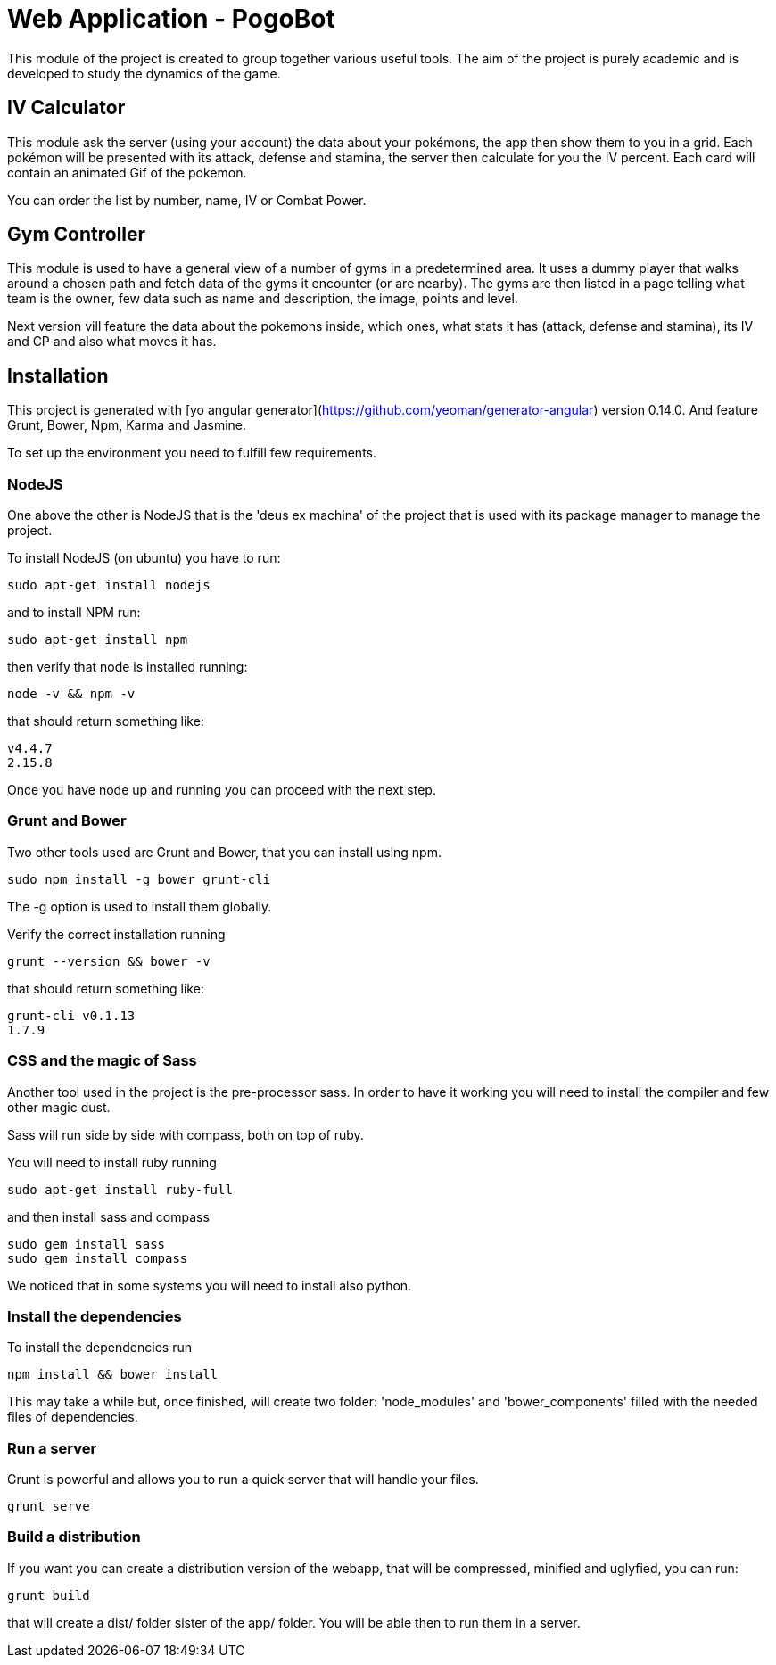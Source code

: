 = Web Application - PogoBot

This module of the project is created to group together various useful tools.
The aim of the project is purely academic and is developed to study the dynamics of the game.

== IV Calculator

This module ask the server (using your account) the data about your pokémons, the app then show them to you in a grid. Each pokémon will be presented with its attack, defense and stamina, the server then calculate for you the IV percent. Each card will contain an animated Gif of the pokemon.

You can order the list by number, name, IV or Combat Power.

== Gym Controller

This module is used to have a general view of a number of gyms in a predetermined area. It uses a dummy player that walks around a chosen path and fetch data of the gyms it encounter (or are nearby).
The gyms are then listed in a page telling what team is the owner, few data such as name and description, the image, points and level.

Next version vill feature the data about the pokemons inside, which ones, what stats it has (attack, defense and stamina), its IV and CP and also what moves it has.

== Installation

This project is generated with [yo angular generator](https://github.com/yeoman/generator-angular)
version 0.14.0. And feature Grunt, Bower, Npm, Karma and Jasmine.

To set up the environment you need to fulfill few requirements.

=== NodeJS

One above the other is NodeJS that is the 'deus ex machina' of the project that is used with its package manager to manage the project.

To install NodeJS (on ubuntu) you have to run:
----
sudo apt-get install nodejs
----

and to install NPM run:
----
sudo apt-get install npm
----

then verify that node is installed running:
----
node -v && npm -v
----

that should return something like:
----
v4.4.7
2.15.8
----

Once you have node up and running you can proceed with the next step.

=== Grunt and Bower

Two other tools used are Grunt and Bower, that you can install using npm.

----
sudo npm install -g bower grunt-cli
----

The -g option is used to install them globally.

Verify the correct installation running
----
grunt --version && bower -v
----

that should return something like:
----
grunt-cli v0.1.13
1.7.9
----

=== CSS and the magic of Sass

Another tool used in the project is the pre-processor sass. In order to have it working you will need to install the compiler and few other magic dust.

Sass will run side by side with compass, both on top of ruby.

You will need to install ruby running
----
sudo apt-get install ruby-full
----

and then install sass and compass
----
sudo gem install sass
sudo gem install compass
----

We noticed that in some systems you will need to install also python.

=== Install the dependencies

To install the dependencies run 
----
npm install && bower install
----

This may take a while but, once finished, will create two folder: 'node_modules' and 'bower_components' filled with the needed files of dependencies.

=== Run a server

Grunt is powerful and allows you to run a quick server that will handle your files.

----
grunt serve
----

=== Build a distribution

If you want you can create a distribution version of the webapp, that will be compressed, minified and uglyfied, you can run:

----
grunt build
----

that will create a dist/ folder sister of the app/ folder. You will be able then to run them in a server.
